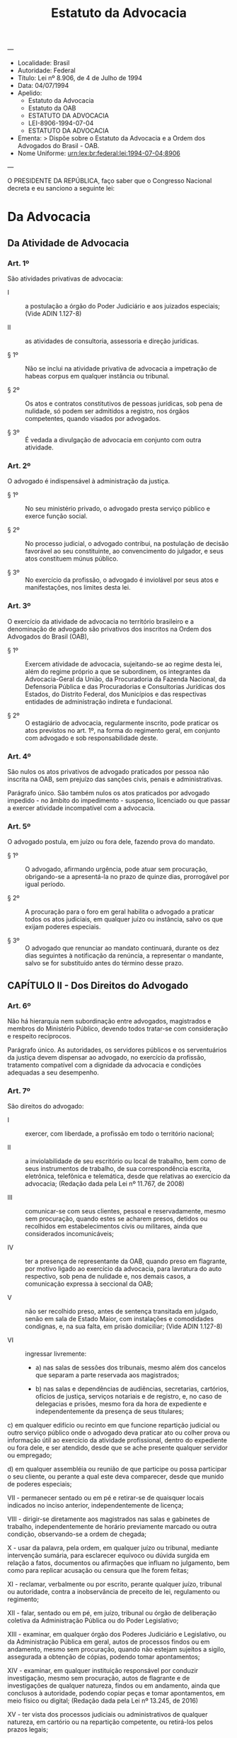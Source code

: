 #+Title: Estatuto da Advocacia
#+OPTIONS: toc:2
---
- Localidade: Brasil 
- Autoridade: Federal 
- Título: Lei nº 8.906, de 4 de Julho de 1994 
- Data: 04/07/1994 
- Apelido:
    - Estatuto da Advocacia
    - Estatuto da OAB
    - ESTATUTO DA ADVOCACIA 
    - LEI-8906-1994-07-04
    - ESTATUTO DA ADVOCACIA 
- Ementa: >
    Dispõe sobre o Estatuto da Advocacia e a Ordem dos Advogados do
    Brasil - OAB.
- Nome Uniforme: urn:lex:br:federal:lei:1994-07-04;8906 
---

O PRESIDENTE DA REPÚBLICA, faço saber que o Congresso Nacional decreta
e eu sanciono a seguinte lei:

* Da Advocacia                                                                    
  :PROPERTIES:
  :label:    TÍTULO I
  :END:
** Da Atividade de Advocacia
   :PROPERTIES:
   :label:    CAPÍTULO I
   :END:
*** Art. 1º

São atividades privativas de advocacia:

- I :: a postulação a órgão do Poder Judiciário e aos juizados
       especiais; (Vide ADIN 1.127-8)

- II :: as atividades de consultoria, assessoria e direção jurídicas.

- § 1º :: Não se inclui na atividade privativa de advocacia a
          impetração de habeas corpus em qualquer instância ou
          tribunal.

- § 2º :: Os atos e contratos constitutivos de pessoas jurídicas, sob
          pena de nulidade, só podem ser admitidos a registro, nos
          órgãos competentes, quando visados por advogados.

- § 3º :: É vedada a divulgação de advocacia em conjunto com outra
          atividade.

*** Art. 2º 

O advogado é indispensável à administração da justiça.

- § 1º :: No seu ministério privado, o advogado presta serviço público
          e exerce função social.

- § 2º :: No processo judicial, o advogado contribui, na postulação de
          decisão favorável ao seu constituinte, ao convencimento do
          julgador, e seus atos constituem múnus público.

- § 3º :: No exercício da profissão, o advogado é inviolável por seus
          atos e manifestações, nos limites desta lei.

*** Art. 3º 

O exercício da atividade de advocacia no território brasileiro e a
denominação de advogado são privativos dos inscritos na Ordem dos
Advogados do Brasil (OAB),

- § 1º :: Exercem atividade de advocacia, sujeitando-se ao regime
          desta lei, além do regime próprio a que se subordinem, os
          integrantes da Advocacia-Geral da União, da Procuradoria da
          Fazenda Nacional, da Defensoria Pública e das Procuradorias
          e Consultorias Jurídicas dos Estados, do Distrito Federal,
          dos Municípios e das respectivas entidades de administração
          indireta e fundacional.

- § 2º :: O estagiário de advocacia, regularmente inscrito, pode
          praticar os atos previstos no art. 1º, na forma do regimento
          geral, em conjunto com advogado e sob responsabilidade
          deste.

*** Art. 4º

São nulos os atos privativos de advogado praticados por pessoa não
inscrita na OAB, sem prejuízo das sanções civis, penais e
administrativas.

Parágrafo único. São também nulos os atos praticados por advogado
impedido - no âmbito do impedimento - suspenso, licenciado ou que
passar a exercer atividade incompatível com a advocacia.

*** Art. 5º

O advogado postula, em juízo ou fora dele, fazendo prova do mandato.

- § 1º :: O advogado, afirmando urgência, pode atuar sem procuração,
          obrigando-se a apresentá-la no prazo de quinze dias,
          prorrogável por igual período.

- § 2º :: A procuração para o foro em geral habilita o advogado a
          praticar todos os atos judiciais, em qualquer juízo ou
          instância, salvo os que exijam poderes especiais.

- § 3º :: O advogado que renunciar ao mandato continuará, durante os
          dez dias seguintes à notificação da renúncia, a representar
          o mandante, salvo se for substituído antes do término desse
          prazo.

** CAPÍTULO II - Dos Direitos do Advogado
*** Art. 6º 

Não há hierarquia nem subordinação entre advogados, magistrados e
membros do Ministério Público, devendo todos tratar-se com
consideração e respeito recíprocos.

Parágrafo único. As autoridades, os servidores públicos e os serventuários da justiça devem dispensar ao advogado, no exercício da profissão, tratamento compatível com a dignidade da advocacia e condições adequadas a seu desempenho.

*** Art. 7º 

São direitos do advogado:

- I :: exercer, com liberdade, a profissão em todo o território nacional;

- II :: a inviolabilidade de seu escritório ou local de trabalho, bem
        como de seus instrumentos de trabalho, de sua correspondência
        escrita, eletrônica, telefônica e telemática, desde que
        relativas ao exercício da advocacia; (Redação dada pela Lei nº
        11.767, de 2008)

- III :: comunicar-se com seus clientes, pessoal e reservadamente,
         mesmo sem procuração, quando estes se acharem presos, detidos
         ou recolhidos em estabelecimentos civis ou militares, ainda
         que considerados incomunicáveis;

- IV :: ter a presença de representante da OAB, quando preso em
        flagrante, por motivo ligado ao exercício da advocacia, para
        lavratura do auto respectivo, sob pena de nulidade e, nos
        demais casos, a comunicação expressa à seccional da OAB;

- V :: não ser recolhido preso, antes de sentença transitada em
       julgado, senão em sala de Estado Maior, com instalações e
       comodidades condignas, e, na sua falta, em prisão domiciliar;
       (Vide ADIN 1.127-8)

- VI :: ingressar livremente:

  - a) nas salas de sessões dos tribunais, mesmo além dos cancelos que
    separam a parte reservada aos magistrados;

  - b) nas salas e dependências de audiências, secretarias, cartórios,
    ofícios de justiça, serviços notariais e de registro, e, no caso de
    delegacias e prisões, mesmo fora da hora de expediente e
    independentemente da presença de seus titulares;

c) em qualquer edifício ou recinto em que funcione repartição judicial
ou outro serviço público onde o advogado deva praticar ato ou colher
prova ou informação útil ao exercício da atividade profissional,
dentro do expediente ou fora dele, e ser atendido, desde que se ache
presente qualquer servidor ou empregado;

d) em qualquer assembléia ou reunião de que participe ou possa
participar o seu cliente, ou perante a qual este deva comparecer,
desde que munido de poderes especiais;

VII - permanecer sentado ou em pé e retirar-se de quaisquer locais
indicados no inciso anterior, independentemente de licença;

VIII - dirigir-se diretamente aos magistrados nas salas e gabinetes de
trabalho, independentemente de horário previamente marcado ou outra
condição, observando-se a ordem de chegada;

X - usar da palavra, pela ordem, em qualquer juízo ou tribunal,
mediante intervenção sumária, para esclarecer equívoco ou dúvida
surgida em relação a fatos, documentos ou afirmações que influam no
julgamento, bem como para replicar acusação ou censura que lhe forem
feitas;

XI - reclamar, verbalmente ou por escrito, perante qualquer juízo,
tribunal ou autoridade, contra a inobservância de preceito de lei,
regulamento ou regimento;

XII - falar, sentado ou em pé, em juízo, tribunal ou órgão de
deliberação coletiva da Administração Pública ou do Poder Legislativo;

XIII - examinar, em qualquer órgão dos Poderes Judiciário e
Legislativo, ou da Administração Pública em geral, autos de processos
findos ou em andamento, mesmo sem procuração, quando não estejam
sujeitos a sigilo, assegurada a obtenção de cópias, podendo tomar
apontamentos;

XIV - examinar, em qualquer instituição responsável por conduzir
investigação, mesmo sem procuração, autos de flagrante e de
investigações de qualquer natureza, findos ou em andamento, ainda que
conclusos à autoridade, podendo copiar peças e tomar apontamentos, em
meio físico ou digital; (Redação dada pela Lei nº 13.245, de 2016)

XV - ter vista dos processos judiciais ou administrativos de qualquer
natureza, em cartório ou na repartição competente, ou retirá-los pelos
prazos legais;

XVI - retirar autos de processos findos, mesmo sem procuração, pelo
prazo de dez dias;

XVII - ser publicamente desagravado, quando ofendido no exercício da
profissão ou em razão dela;

XVIII - usar os símbolos privativos da profissão de advogado;

XIX - recusar-se a depor como testemunha em processo no qual funcionou
ou deva funcionar, ou sobre fato relacionado com pessoa de quem seja
ou foi advogado, mesmo quando autorizado ou solicitado pelo
constituinte, bem como sobre fato que constitua sigilo profissional;

XX - retirar-se do recinto onde se encontre aguardando pregão para ato
judicial, após trinta minutos do horário designado e ao qual ainda não
tenha comparecido a autoridade que deva presidir a ele, mediante
comunicação protocolizada em juízo.

XXI - assistir a seus clientes investigados durante a apuração de
infrações, sob pena de nulidade absoluta do respectivo interrogatório
ou depoimento e, subsequentemente, de todos os elementos
investigatórios e probatórios dele decorrentes ou derivados, direta ou
indiretamente, podendo, inclusive, no curso da respectiva apuração:
(Incluído pela Lei nº 13.245, de 2016)

a) apresentar razões e quesitos; (Incluído pela Lei nº 13.245,
de 2016)

§ 1º Não se aplica o disposto nos incisos XV e XVI:

1) aos processos sob regime de segredo de justiça;

2) quando existirem nos autos documentos originais de difícil restauração ou ocorrer circunstância relevante que justifique a permanência dos autos no cartório, secretaria ou repartição, reconhecida pela autoridade em despacho motivado, proferido de ofício, mediante representação ou a requerimento da parte interessada;

3) até o encerramento do processo, ao advogado que houver deixado de devolver os respectivos autos no prazo legal, e só o fizer depois de intimado.

§ 2º O advogado tem imunidade profissional, não constituindo injúria, difamação ou desacato puníveis qualquer manifestação de sua parte, no exercício de sua atividade, em juízo ou fora dele, sem prejuízo das sanções disciplinares perante a OAB, pelos excessos que cometer. (Vide ADIN 1.127-8)

§ 3º O advogado somente poderá ser preso em flagrante, por motivo de exercício da profissão, em caso de crime inafiançável, observado o disposto no inciso IV deste artigo.

§ 4º O Poder Judiciário e o Poder Executivo devem instalar, em todos os juizados, fóruns, tribunais, delegacias de polícia e presídios, salas especiais permanentes para os advogados, com uso e controle assegurados à OAB. (Vide ADIN 1.127-8)

§ 5º No caso de ofensa a inscrito na OAB, no exercício da profissão ou de cargo ou função de órgão da OAB, o conselho competente deve promover o desagravo público do ofendido, sem prejuízo da responsabilidade criminal em que incorrer o infrator.

§ 6º Presentes indícios de autoria e materialidade da prática de crime por parte de advogado, a autoridade judiciária competente poderá decretar a quebra da inviolabilidade de que trata o inciso II do caput deste artigo, em decisão motivada, expedindo mandado de busca e apreensão, específico e pormenorizado, a ser cumprido na presença de representante da OAB, sendo, em qualquer hipótese, vedada a utilização dos documentos, das mídias e dos objetos pertencentes a clientes do advogado averiguado, bem como dos demais instrumentos de trabalho que contenham informações sobre clientes. (Incluído pela Lei nº 11.767, de 2008)

§ 7º A ressalva constante do § 6o deste artigo não se estende a clientes do advogado averiguado que estejam sendo formalmente investigados como seus partícipes ou co-autores pela prática do mesmo crime que deu causa à quebra da inviolabilidade. (Incluído pela Lei nº 11.767, de 2008)

§ 10º Nos autos sujeitos a sigilo, deve o advogado apresentar procuração para o exercício dos direitos de que trata o inciso XIV. (Incluído pela Lei nº 13.245, de 2016)

§ 11º No caso previsto no inciso XIV, a autoridade competente poderá delimitar o acesso do advogado aos elementos de prova relacionados a diligências em andamento e ainda não documentados nos autos, quando houver risco de comprometimento da eficiência, da eficácia ou da finalidade das diligências. (Incluído pela Lei nº 13.245, de 2016)

§ 12º A inobservância aos direitos estabelecidos no inciso XIV, o fornecimento incompleto de autos ou o fornecimento de autos em que houve a retirada de peças já incluídas no caderno investigativo implicará responsabilização criminal e funcional por abuso de autoridade do responsável que impedir o acesso do advogado com o intuito de prejudicar o exercício da defesa, sem prejuízo do direito subjetivo do advogado de requerer acesso aos autos ao juiz competente. (Incluído pela Lei nº 13.245, de 2016)

Art. 7o-A. São direitos da advogada: (Incluído pela Lei nº 13.363, de 2016)

I - gestante: (Incluído pela Lei nº 13.363, de 2016)

a) entrada em tribunais sem ser submetida a detectores de metais e aparelhos de raios X; (Incluído pela Lei nº 13.363, de 2016)

b) reserva de vaga em garagens dos fóruns dos tribunais; (Incluído pela Lei nº 13.363, de 2016)

II - lactante, adotante ou que der à luz, acesso a creche, onde houver, ou a local adequado ao atendimento das necessidades do bebê; (Incluído pela Lei nº 13.363, de 2016)

III - gestante, lactante, adotante ou que der à luz, preferência na ordem das sustentações orais e das audiências a serem realizadas a cada dia, mediante comprovação de sua condição; (Incluído pela Lei nº 13.363, de 2016)

IV - adotante ou que der à luz, suspensão de prazos processuais quando for a única patrona da causa, desde que haja notificação por escrito ao cliente. (Incluído pela Lei nº 13.363, de 2016)

§ 1º Os direitos previstos à advogada gestante ou lactante aplicam-se enquanto perdurar, respectivamente, o estado gravídico ou o período de amamentação. (Incluído pela Lei nº 13.363, de 2016)

§ 2º Os direitos assegurados nos incisos II e III deste artigo à advogada adotante ou que der à luz serão concedidos pelo prazo previsto no art. 392 do Decreto-Lei no 5.452, de 1o de maio de 1943 (Consolidação das Leis do Trabalho). (Incluído pela Lei nº 13.363, de 2016)

§ 3º O direito assegurado no inciso IV deste artigo à advogada adotante ou que der à luz será concedido pelo prazo previsto no § 6o do art. 313 da Lei no 13.105, de 16 de março de 2015 (Código de Processo Civil). (Incluído pela Lei nº 13.363, de 2016)

** CAPÍTULO III - Da Inscrição

*** Art. 8º Para inscrição como advogado é necessário:

I - capacidade civil;

II - diploma ou certidão de graduação em direito, obtido em instituição de ensino oficialmente autorizada e credenciada;

III - título de eleitor e quitação do serviço militar, se brasileiro;

IV - aprovação em Exame de Ordem;

V - não exercer atividade incompatível com a advocacia;

VI - idoneidade moral;

VII - prestar compromisso perante o conselho.

§ 1º O Exame da Ordem é regulamentado em provimento do Conselho Federal da OAB.

§ 2º O estrangeiro ou brasileiro, quando não graduado em direito no Brasil, deve fazer prova do título de graduação, obtido em instituição estrangeira, devidamente revalidado, além de atender aos demais requisitos previstos neste artigo.

§ 3º A inidoneidade moral, suscitada por qualquer pessoa, deve ser declarada mediante decisão que obtenha no mínimo dois terços dos votos de todos os membros do conselho competente, em procedimento que observe os termos do processo disciplinar.

§ 4º Não atende ao requisito de idoneidade moral aquele que tiver sido condenado por crime infamante, salvo reabilitação judicial.

*** Art. 9º Para inscrição como estagiário é necessário:

I - preencher os requisitos mencionados nos incisos I, III, V, VI e VII do art. 8º;

II - ter sido admitido em estágio profissional de advocacia.

§ 1º O estágio profissional de advocacia, com duração de dois anos, realizado nos últimos anos do curso jurídico, pode ser mantido pelas respectivas instituições de ensino superior pelos Conselhos da OAB, ou por setores, órgãos jurídicos e escritórios de advocacia credenciados pela OAB, sendo obrigatório o estudo deste Estatuto e do Código de Ética e Disciplina.

§ 2º A inscrição do estagiário é feita no Conselho Seccional em cujo território se localize seu curso jurídico.

§ 3º O aluno de curso jurídico que exerça atividade incompatível com a advocacia pode freqüentar o estágio ministrado pela respectiva instituição de ensino superior, para fins de aprendizagem, vedada a inscrição na OAB.

§ 4º O estágio profissional poderá ser cumprido por bacharel em Direito que queira se inscrever na Ordem.

*** Art. 10. A inscrição principal do advogado deve ser feita no Conselho Seccional em cujo território pretende estabelecer o seu domicílio profissional, na forma do regulamento geral.

§ 1º Considera-se domicílio profissional a sede principal da atividade de advocacia, prevalecendo, na dúvida, o domicílio da pessoa física do advogado.

§ 2º Além da principal, o advogado deve promover a inscrição suplementar nos Conselhos Seccionais em cujos territórios passar a exercer habitualmente a profissão considerando-se habitualidade a intervenção judicial que exceder de cinco causas por ano.

§ 3º No caso de mudança efetiva de domicílio profissional para outra unidade federativa, deve o advogado requerer a transferência de sua inscrição para o Conselho Seccional correspondente.

§ 4º O Conselho Seccional deve suspender o pedido de transferência ou de inscrição suplementar, ao verificar a existência de vício ou ilegalidade na inscrição principal, contra ela representando ao Conselho Federal.

*** Art. 11. Cancela-se a inscrição do profissional que:

I - assim o requerer;

II - sofrer penalidade de exclusão;

III - falecer;

IV - passar a exercer, em caráter definitivo, atividade incompatível com a advocacia;

V - perder qualquer um dos requisitos necessários para inscrição.

§ 1º Ocorrendo uma das hipóteses dos incisos II, III e IV, o cancelamento deve ser promovido, de ofício, pelo conselho competente ou em virtude de comunicação por qualquer pessoa.

§ 2º Na hipótese de novo pedido de inscrição - que não restaura o número de inscrição anterior - deve o interessado fazer prova dos requisitos dos incisos I, V, VI e VII do art. 8º.

§ 3º Na hipótese do inciso II deste artigo, o novo pedido de inscrição também deve ser acompanhado de provas de reabilitação.

*** Art. 12. Licencia-se o profissional que:

I - assim o requerer, por motivo justificado;

II - passar a exercer, em caráter temporário, atividade incompatível com o exercício da advocacia;

III - sofrer doença mental considerada curável.

*** Art. 13. O documento de identidade profissional, na forma prevista no regulamento geral, é de uso obrigatório no exercício da atividade de advogado ou de estagiário e constitui prova de identidade civil para todos os fins legais.

*** Art. 14. É obrigatória a indicação do nome e do número de inscrição em todos os documentos assinados pelo advogado, no exercício de sua atividade.

Parágrafo único. É vedado anunciar ou divulgar qualquer atividade relacionada com o exercício da advocacia ou o uso da expressão escritório de advocacia, sem indicação expressa do nome e do número de inscrição dos advogados que o integrem ou o número de registro da sociedade de advogados na OAB.

** CAPÍTULO IV - Da Sociedade de Advogados

*** Art. 15. Os advogados podem reunir-se em sociedade simples de prestação de serviços de advocacia ou constituir sociedade unipessoal de advocacia, na forma disciplinada nesta Lei e no regulamento geral. (Redação dada pela Lei nº 13.247, de 2016)

§ 1º  A sociedade de advogados e a sociedade unipessoal de advocacia adquirem personalidade jurídica com o registro aprovado dos seus atos constitutivos no Conselho Seccional da OAB em cuja base territorial tiver sede. (Redação dada pela Lei nº 13.247, de 2016)

§ 2º  Aplica-se à sociedade de advogados e à sociedade unipessoal de advocacia o Código de Ética e Disciplina, no que couber. (Redação dada pela Lei nº 13.247, de 2016)

§ 3º As procurações devem ser outorgadas individualmente aos advogados e indicar a sociedade de que façam parte.

§ 4º Nenhum advogado pode integrar mais de uma sociedade de advogados, constituir mais de uma sociedade unipessoal de advocacia, ou integrar, simultaneamente, uma sociedade de advogados e uma sociedade unipessoal de advocacia, com sede ou filial na mesma área territorial do respectivo Conselho Seccional. (Redação dada pela Lei nº 13.247, de 2016)

§ 5º  O ato de constituição de filial deve ser averbado no registro da sociedade e arquivado no Conselho Seccional onde se instalar, ficando os sócios, inclusive o titular da sociedade unipessoal de advocacia, obrigados à inscrição suplementar. (Redação dada pela Lei nº 13.247, de 2016)

§ 6º Os advogados sócios de uma mesma sociedade profissional não podem representar em juízo clientes de interesses opostos.

§ 7º  A sociedade unipessoal de advocacia pode resultar da concentração por um advogado das quotas de uma sociedade de advogados, independentemente das razões que motivaram tal concentração. (Incluído pela Lei nº 13.247, de 2016)

*** Art. 16.  Não são admitidas a registro nem podem funcionar todas as espécies de sociedades de advogados que apresentem forma ou características de sociedade empresária, que adotem denominação de fantasia, que realizem atividades estranhas à advocacia, que incluam como sócio ou titular de sociedade unipessoal de advocacia pessoa não inscrita como advogado ou totalmente proibida de advogar. (Redação dada pela Lei nº 13.247, de 2016)

§ 1º A razão social deve ter, obrigatoriamente, o nome de, pelo menos, um advogado responsável pela sociedade, podendo permanecer o de sócio falecido, desde que prevista tal possibilidade no ato constitutivo.

§ 2º O licenciamento do sócio para exercer atividade incompatível com a advocacia em caráter temporário deve ser averbado no registro da sociedade, não alterando sua constituição.

§ 3º É proibido o registro, nos cartórios de registro civil de pessoas jurídicas e nas juntas comerciais, de sociedade que inclua, entre outras finalidades, a atividade de advocacia.

§ 4º  A denominação da sociedade unipessoal de advocacia deve ser obrigatoriamente formada pelo nome do seu titular, completo ou parcial, com a expressão ‘Sociedade Individual de Advocacia’. (Incluído pela Lei nº 13.247, de 2016)

*** Art. 17.  Além da sociedade, o sócio e o titular da sociedade individual de advocacia respondem subsidiária e ilimitadamente pelos danos causados aos clientes por ação ou omissão no exercício da advocacia, sem prejuízo da responsabilidade disciplinar em que possam incorrer. (Redação dada pela Lei nº 13.247, de 2016)

** CAPÍTULO V - Do Advogado Empregado

*** Art. 18. A relação de emprego, na qualidade de advogado, não retira a isenção técnica nem reduz a independência profissional inerentes à advocacia.

Parágrafo único. O advogado empregado não está obrigado à prestação de serviços profissionais de interesse pessoal dos empregadores, fora da relação de emprego.

*** Art. 19. O salário mínimo profissional do advogado será fixado em sentença normativa, salvo se ajustado em acordo ou convenção coletiva de trabalho.

*** Art. 20. A jornada de trabalho do advogado empregado, no exercício da profissão, não poderá exceder a duração diária de quatro horas contínuas e a de vinte horas semanais, salvo acordo ou convenção coletiva ou em caso de dedicação exclusiva.

§ 1º Para efeitos deste artigo, considera-se como período de trabalho o tempo em que o advogado estiver à disposição do empregador, aguardando ou executando ordens, no seu escritório ou em atividades externas, sendo-lhe reembolsadas as despesas feitas com transporte, hospedagem e alimentação.

§ 2º As horas trabalhadas que excederem a jornada normal são remuneradas por um adicional não inferior a cem por cento sobre o valor da hora normal, mesmo havendo contrato escrito.

§ 3º As horas trabalhadas no período das vinte horas de um dia até as cinco horas do dia seguinte são remuneradas como noturnas, acrescidas do adicional de vinte e cinco por cento.

Art. 21. Nas causas em que for parte o empregador, ou pessoa por este representada, os honorários de sucumbência são devidos aos advogados empregados.

Parágrafo único. Os honorários de sucumbência, percebidos por advogado empregado de sociedade de advogados são partilhados entre ele e a empregadora, na forma estabelecida em acordo.

** CAPÍTULO VI - Dos Honorários Advocatícios

*** Art. 22. A prestação de serviço profissional assegura aos inscritos na OAB o direito aos honorários convencionados, aos fixados por arbitramento judicial e aos de sucumbência.

§ 1º O advogado, quando indicado para patrocinar causa de juridicamente necessitado, no caso de impossibilidade da Defensoria Pública no local da prestação de serviço, tem direito aos honorários fixados pelo juiz, segundo tabela organizada pelo Conselho Seccional da OAB, e pagos pelo Estado.

§ 2º Na falta de estipulação ou de acordo, os honorários são fixados por arbitramento judicial, em remuneração compatível com o trabalho e o valor econômico da questão, não podendo ser inferiores aos estabelecidos na tabela organizada pelo Conselho Seccional da OAB.

§ 3º Salvo estipulação em contrário, um terço dos honorários é devido no início do serviço, outro terço até a decisão de primeira instância e o restante no final.

§ 4º Se o advogado fizer juntar aos autos o seu contrato de honorários antes de expedir-se o mandado de levantamento ou precatório, o juiz deve determinar que lhe sejam pagos diretamente, por dedução da quantia a ser recebida pelo constituinte, salvo se este provar que já os pagou.

§ 5º O disposto neste artigo não se aplica quando se tratar de mandato outorgado por advogado para defesa em processo oriundo de ato ou omissão praticada no exercício da profissão.

*** Art. 23. Os honorários incluídos na condenação, por arbitramento ou sucumbência, pertencem ao advogado, tendo este direito autônomo para executar a sentença nesta parte, podendo requerer que o precatório, quando necessário, seja expedido em seu favor.

*** Art. 24. A decisão judicial que fixar ou arbitrar honorários e o contrato escrito que os estipular são títulos executivos e constituem crédito privilegiado na falência, concordata, concurso de credores, insolvência civil e liquidação extrajudicial.

§ 1º A execução dos honorários pode ser promovida nos mesmos autos da ação em que tenha atuado o advogado, se assim lhe convier.

§ 2º Na hipótese de falecimento ou incapacidade civil do advogado, os honorários de sucumbência, proporcionais ao trabalho realizado, são recebidos por seus sucessores ou representantes legais.

§ 4º O acordo feito pelo cliente do advogado e a parte contrária, salvo aquiescência do profissional, não lhe prejudica os honorários, quer os convencionados, quer os concedidos por sentença.

*** Art. 25. Prescreve em cinco anos a ação de cobrança de honorários de advogado, contado o prazo:

I - do vencimento do contrato, se houver;

II - do trânsito em julgado da decisão que os fixar;

III - da ultimação do serviço extrajudicial;

IV - da desistência ou transação;

V - da renúncia ou revogação do mandato.

*** Art. 25-A.  Prescreve em cinco anos a ação de prestação de contas pelas quantias recebidas pelo advogado de seu cliente, ou de terceiros por conta dele (art. 34, XXI). (Incluído pela Lei nº 11.902, de 2009)

*** Art. 26. O advogado substabelecido, com reserva de poderes, não pode cobrar honorários sem a intervenção daquele que lhe conferiu o substabelecimento.

** CAPÍTULO VII - Das Incompatibilidades e Impedimentos

*** Art. 27. A incompatibilidade determina a proibição total, e o impedimento, a proibição parcial do exercício da advocacia.

*** Art. 28. A advocacia é incompatível, mesmo em causa própria, com as seguintes atividades:

I - chefe do Poder Executivo e membros da Mesa do Poder Legislativo e seus substitutos legais;

II - membros de órgãos do Poder Judiciário, do Ministério Público, dos tribunais e conselhos de contas, dos juizados especiais, da justiça de paz, juízes classistas, bem como de todos os que exerçam função de julgamento em órgãos de deliberação coletiva da administração pública direta e indireta; (Vide ADIN 1127-8)

III - ocupantes de cargos ou funções de direção em Órgãos da Administração Pública direta ou indireta, em suas fundações e em suas empresas controladas ou concessionárias de serviço público;

IV - ocupantes de cargos ou funções vinculados direta ou indiretamente a qualquer órgão do Poder Judiciário e os que exercem serviços notariais e de registro;

V - ocupantes de cargos ou funções vinculados direta ou indiretamente a atividade policial de qualquer natureza;

VI - militares de qualquer natureza, na ativa;

VII - ocupantes de cargos ou funções que tenham competência de lançamento, arrecadação ou fiscalização de tributos e contribuições parafiscais;

VIII - ocupantes de funções de direção e gerência em instituições financeiras, inclusive privadas.

§ 1º A incompatibilidade permanece mesmo que o ocupante do cargo ou função deixe de exercê-lo temporariamente.

§ 2º Não se incluem nas hipóteses do inciso III os que não detenham poder de decisão relevante sobre interesses de terceiro, a juízo do conselho competente da OAB, bem como a administração acadêmica diretamente relacionada ao magistério jurídico.

*** Art. 29. Os Procuradores Gerais, Advogados Gerais, Defensores Gerais e dirigentes de órgãos jurídicos da Administração Pública direta, indireta e fundacional são exclusivamente legitimados para o exercício da advocacia vinculada à função que exerçam, durante o período da investidura.

*** Art. 30. São impedidos de exercer a advocacia:

I - os servidores da administração direta, indireta e fundacional, contra a Fazenda Pública que os remunere ou à qual seja vinculada a entidade empregadora;

II - os membros do Poder Legislativo, em seus diferentes níveis, contra ou a favor das pessoas jurídicas de direito público, empresas públicas, sociedades de economia mista, fundações públicas, entidades paraestatais ou empresas concessionárias ou permissionárias de serviço público.

Parágrafo único. Não se incluem nas hipóteses do inciso I os docentes dos cursos jurídicos.

** CAPÍTULO VIII - Da Ética do Advogado

*** Art. 31. O advogado deve proceder de forma que o torne merecedor de respeito e que contribua para o prestígio da classe e da advocacia.

§ 1º O advogado, no exercício da profissão, deve manter independência em qualquer circunstância.

§ 2º Nenhum receio de desagradar a magistrado ou a qualquer autoridade, nem de incorrer em impopularidade, deve deter o advogado no exercício da profissão.

*** Art. 32. O advogado é responsável pelos atos que, no exercício profissional, praticar com dolo ou culpa.

Parágrafo único. Em caso de lide temerária, o advogado será solidariamente responsável com seu cliente, desde que coligado com este para lesar a parte contrária, o que será apurado em ação própria.

*** Art. 33. O advogado obriga-se a cumprir rigorosamente os deveres consignados no Código de Ética e Disciplina.

Parágrafo único. O Código de Ética e Disciplina regula os deveres do advogado para com a comunidade, o cliente, o outro profissional e, ainda, a publicidade, a recusa do patrocínio, o dever de assistência jurídica, o dever geral de urbanidade e os respectivos procedimentos disciplinares.

** CAPÍTULO IX - Das Infrações e Sanções Disciplinares

*** Art. 34. Constitui infração disciplinar:

I - exercer a profissão, quando impedido de fazê-lo, ou facilitar, por qualquer meio, o seu exercício aos não inscritos, proibidos ou impedidos;

II - manter sociedade profissional fora das normas e preceitos estabelecidos nesta lei;

III - valer-se de agenciador de causas, mediante participação nos honorários a receber;

IV - angariar ou captar causas, com ou sem a intervenção de terceiros;

V - assinar qualquer escrito destinado a processo judicial ou para fim extrajudicial que não tenha feito, ou em que não tenha colaborado;

VI - advogar contra literal disposição de lei, presumindo-se a boa-fé quando fundamentado na inconstitucionalidade, na injustiça da lei ou em pronunciamento judicial anterior;

VII - violar, sem justa causa, sigilo profissional;

VIII - estabelecer entendimento com a parte adversa sem autorização do cliente ou ciência do advogado contrário;

IX - prejudicar, por culpa grave, interesse confiado ao seu patrocínio;

X - acarretar, conscientemente, por ato próprio, a anulação ou a nulidade do processo em que funcione;

XI - abandonar a causa sem justo motivo ou antes de decorridos dez dias da comunicação da renúncia;

XII - recusar-se a prestar, sem justo motivo, assistência jurídica, quando nomeado em virtude de impossibilidade da Defensoria Pública;

XIII - fazer publicar na imprensa, desnecessária e habitualmente, alegações forenses ou relativas a causas pendentes;

XIV - deturpar o teor de dispositivo de lei, de citação doutrinária ou de julgado, bem como de depoimentos, documentos e alegações da parte contrária, para confundir o adversário ou iludir o juiz da causa;

XV - fazer, em nome do constituinte, sem autorização escrita deste, imputação a terceiro de fato definido como crime;

XVI - deixar de cumprir, no prazo estabelecido, determinação emanada do órgão ou de autoridade da Ordem, em matéria da competência desta, depois de regularmente notificado;

XVII - prestar concurso a clientes ou a terceiros para realização de ato contrário à lei ou destinado a fraudá-la;

XVIII - solicitar ou receber de constituinte qualquer importância para aplicação ilícita ou desonesta;

XIX - receber valores, da parte contrária ou de terceiro, relacionados com o objeto do mandato, sem expressa autorização do constituinte;

XX - locupletar-se, por qualquer forma, à custa do cliente ou da parte adversa, por si ou interposta pessoa;

XXI - recusar-se, injustificadamente, a prestar contas ao cliente de quantias recebidas dele ou de terceiros por conta dele;

XXII - reter, abusivamente, ou extraviar autos recebidos com vista ou em confiança;

XXIII - deixar de pagar as contribuições, multas e preços de serviços devidos à OAB, depois de regularmente notificado a fazê-lo;

XXIV - incidir em erros reiterados que evidenciem inépcia profissional;

XXV - manter conduta incompatível com a advocacia;

XXVI - fazer falsa prova de qualquer dos requisitos para inscrição na OAB;

XXVII - tornar-se moralmente inidôneo para o exercício da advocacia;

XXVIII - praticar crime infamante;

XXIX - praticar, o estagiário, ato excedente de sua habilitação.

Parágrafo único. Inclui-se na conduta incompatível:

a) prática reiterada de jogo de azar, não autorizado por lei;

b) incontinência pública e escandalosa;

c) embriaguez ou toxicomania habituais.

*** Art. 35. As sanções disciplinares consistem em:

I - censura;

II - suspensão;

III - exclusão;

IV - multa.

Parágrafo único. As sanções devem constar dos assentamentos do inscrito, após o trânsito em julgado da decisão, não podendo ser objeto de publicidade a de censura.

*** Art. 36. A censura é aplicável nos casos de:

I - infrações definidas nos incisos I a XVI e XXIX do art. 34;

II - violação a preceito do Código de Ética e Disciplina;

III - violação a preceito desta lei, quando para a infração não se tenha estabelecido sanção mais grave.

Parágrafo único. A censura pode ser convertida em advertência, em ofício reservado, sem registro nos assentamentos do inscrito, quando presente circunstância atenuante.

*** Art. 37. A suspensão é aplicável nos casos de:

I - infrações definidas nos incisos XVII a XXV do art. 34;

II - reincidência em infração disciplinar.

§ 1º A suspensão acarreta ao infrator a interdição do exercício profissional, em todo o território nacional, pelo prazo de trinta dias a doze meses, de acordo com os critérios de individualização previstos neste capítulo.

§ 2º Nas hipóteses dos incisos XXI e XXIII do art. 34, a suspensão perdura até que satisfaça integralmente a dívida, inclusive com correção monetária.

§ 3º Na hipótese do inciso XXIV do art. 34, a suspensão perdura até que preste novas provas de habilitação.

*** Art. 38. A exclusão é aplicável nos casos de:

I - aplicação, por três vezes, de suspensão;

II - infrações definidas nos incisos XXVI a XXVIII do art. 34.

Parágrafo único. Para a aplicação da sanção disciplinar de exclusão, é necessária a manifestação favorável de dois terços dos membros do Conselho Seccional competente.

*** Art. 39. A multa, variável entre o mínimo correspondente ao valor de uma anuidade e o máximo de seu décuplo, é aplicável cumulativamente com a censura ou suspensão, em havendo circunstâncias agravantes.

*** Art. 40. Na aplicação das sanções disciplinares, são consideradas, para fins de atenuação, as seguintes circunstâncias, entre outras:

I - falta cometida na defesa de prerrogativa profissional;

II - ausência de punição disciplinar anterior;

III - exercício assíduo e proficiente de mandato ou cargo em qualquer órgão da OAB;

IV - prestação de relevantes serviços à advocacia ou à causa pública.

Parágrafo único. Os antecedentes profissionais do inscrito, as atenuantes, o grau de culpa por ele revelada, as circunstâncias e as conseqüências da infração são considerados para o fim de decidir:

a) sobre a conveniência da aplicação cumulativa da multa e de outra sanção disciplinar;

b) sobre o tempo de suspensão e o valor da multa aplicáveis.

*** Art. 41. É permitido ao que tenha sofrido qualquer sanção disciplinar requerer, um ano após seu cumprimento, a reabilitação, em face de provas efetivas de bom comportamento.

Parágrafo único. Quando a sanção disciplinar resultar da prática de crime, o pedido de reabilitação depende também da correspondente reabilitação criminal.

*** Art. 42. Fica impedido de exercer o mandato o profissional a quem forem aplicadas as sanções disciplinares de suspensão ou exclusão.

*** Art. 43. A pretensão à punibilidade das infrações disciplinares prescreve em cinco anos, contados da data da constatação oficial do fato.

§ 1º Aplica-se a prescrição a todo processo disciplinar paralisado por mais de três anos, pendente de despacho ou julgamento, devendo ser arquivado de ofício, ou a requerimento da parte interessada, sem prejuízo de serem apuradas as responsabilidades pela paralisação.

§ 2º A prescrição interrompe-se:

I - pela instauração de processo disciplinar ou pela notificação válida feita diretamente ao representado;

II - pela decisão condenatória recorrível de qualquer órgão julgador da OAB.

* TÍTULO II - Da Ordem dos Advogados do Brasil
** CAPÍTULO I - Dos Fins e da Organização
*** Art. 44. 

A Ordem dos Advogados do Brasil (OAB), serviço público, dotada de
personalidade jurídica e forma federativa, tem por finalidade:

I - defender a Constituição, a ordem jurídica do Estado democrático de
direito, os direitos humanos, a justiça social, e pugnar pela boa
aplicação das leis, pela rápida administração da justiça e pelo
aperfeiçoamento da cultura e das instituições jurídicas;

II - promover, com exclusividade, a representação, a defesa, a seleção
e a disciplina dos advogados em toda a República Federativa do Brasil.

§ 1º A OAB não mantém com órgãos da Administração Pública qualquer
vínculo funcional ou hierárquico.

§ 2º O uso da sigla OAB é privativo da Ordem dos Advogados do Brasil.

*** Art. 45. 

São órgãos da OAB:

I - o Conselho Federal;

II - os Conselhos Seccionais;

III - as Subseções;

IV - as Caixas de Assistência dos Advogados.

§ 1º O Conselho Federal, dotado de personalidade jurídica própria, com
sede na capital da República, é o órgão supremo da OAB.

§ 2º Os Conselhos Seccionais, dotados de personalidade jurídica
própria, têm jurisdição sobre os respectivos territórios dos
Estados-membros, do Distrito Federal e dos Territórios.

§ 3º As Subseções são partes autônomas do Conselho Seccional, na forma
desta lei e de seu ato constitutivo.

§ 4º As Caixas de Assistência dos Advogados, dotadas de personalidade
jurídica própria, são criadas pelos Conselhos Seccionais, quando estes
contarem com mais de mil e quinhentos inscritos.

§ 5º A OAB, por constituir serviço público, goza de imunidade
tributária total em relação a seus bens, rendas e serviços.

§ 6º Os atos conclusivos dos órgãos da OAB, salvo quando reservados ou
de administração interna, devem ser publicados na imprensa oficial ou
afixados no fórum, na íntegra ou em resumo.

*** Art. 46. 

Compete à OAB fixar e cobrar, de seus inscritos, contribuições, preços
de serviços e multas.

Parágrafo único. Constitui título executivo extrajudicial a certidão
passada pela diretoria do Conselho competente, relativa a crédito
previsto neste artigo.

*** Art. 47.

O pagamento da contribuição anual à OAB isenta os inscritos nos seus
quadros do pagamento obrigatório da contribuição sindical.

*** Art. 48. 

O cargo de conselheiro ou de membro de diretoria de órgão da OAB é de
exercício gratuito e obrigatório, considerado serviço público
relevante, inclusive para fins de disponibilidade e aposentadoria.

*** Art. 49. 

Os Presidentes dos Conselhos e das Subseções da OAB têm legitimidade
para agir, judicial e extrajudicialmente, contra qualquer pessoa que
infringir as disposições ou os fins desta lei.

Parágrafo único. As autoridades mencionadas no caput deste artigo têm,
ainda, legitimidade para intervir, inclusive como assistentes, nos
inquéritos e processos em que sejam indiciados, acusados ou ofendidos
os inscritos na OAB.

*** Art. 50. 

Para os fins desta lei, os Presidentes dos Conselhos da OAB e das
Subseções podem requisitar cópias de peças de autos e documentos a
qualquer tribunal, magistrado, cartório e órgão da Administração
Pública direta, indireta e fundacional. (Vide ADIN 1127-8)

** CAPÍTULO II - Do Conselho Federal
*** Art. 51. O Conselho Federal compõe-se:

I - dos conselheiros federais, integrantes das delegações de cada unidade federativa;

II - dos seus ex-presidentes, na qualidade de membros honorários vitalícios.

§ 1º Cada delegação é formada por três conselheiros federais.

§ 2º Os ex-presidentes têm direito apenas a voz nas sessões.

*** Art. 52. Os presidentes dos Conselhos Seccionais, nas sessões do Conselho Federal, têm lugar reservado junto à delegação respectiva e direito somente a voz.

*** Art. 53. O Conselho Federal tem sua estrutura e funcionamento definidos no Regulamento Geral da OAB.

§ 1º O Presidente, nas deliberações do Conselho, tem apenas o voto de qualidade.

§ 2º O voto é tomado por delegação, e não pode ser exercido nas matérias de interesse da unidade que represente.

§ 3º Na eleição para a escolha da Diretoria do Conselho Federal, cada membro da delegação terá direito a 1 (um) voto, vedado aos membros honorários vitalícios. (Incluído pela Lei nº 11.179, de 2005)

*** Art. 54. Compete ao Conselho Federal:

I - dar cumprimento efetivo às finalidades da OAB;

II - representar, em juízo ou fora dele, os interesses coletivos ou individuais dos advogados;

III - velar pela dignidade, independência, prerrogativas e valorização da advocacia;

IV - representar, com exclusividade, os advogados brasileiros nos órgãos e eventos internacionais da advocacia;

V - editar e alterar o Regulamento Geral, o Código de Ética e Disciplina, e os Provimentos que julgar necessários;

VI - adotar medidas para assegurar o regular funcionamento dos Conselhos Seccionais;

VII - intervir nos Conselhos Seccionais, onde e quando constatar grave violação desta lei ou do regulamento geral;

VIII - cassar ou modificar, de ofício ou mediante representação, qualquer ato, de órgão ou autoridade da OAB, contrário a esta lei, ao regulamento geral, ao Código de Ética e Disciplina, e aos Provimentos, ouvida a autoridade ou o órgão em causa;

IX - julgar, em grau de recurso, as questões decididas pelos Conselhos Seccionais, nos casos previstos neste estatuto e no regulamento geral;

X - dispor sobre a identificação dos inscritos na OAB e sobre os respectivos símbolos privativos;

XI - apreciar o relatório anual e deliberar sobre o balanço e as contas de sua diretoria;

XII - homologar ou mandar suprir relatório anual, o balanço e as contas dos Conselhos Seccionais;

XIII - elaborar as listas constitucionalmente previstas, para o preenchimento dos cargos nos tribunais judiciários de âmbito nacional ou interestadual, com advogados que estejam em pleno exercício da profissão, vedada a inclusão de nome de membro do próprio Conselho ou de outro órgão da OAB;

XIV - ajuizar ação direta de inconstitucionalidade de normas legais e atos normativos, ação civil pública, mandado de segurança coletivo, mandado de injunção e demais ações cuja legitimação lhe seja outorgada por lei;

XV - colaborar com o aperfeiçoamento dos cursos jurídicos, e opinar, previamente, nos pedidos apresentados aos órgãos competentes para criação, reconhecimento ou credenciamento desses cursos;

XVI - autorizar, pela maioria absoluta das delegações, a oneração ou alienação de seus bens imóveis;

XVII - participar de concursos públicos, nos casos previstos na Constituição e na lei, em todas as suas fases, quando tiverem abrangência nacional ou interestadual;

XVIII - resolver os casos omissos neste estatuto.

Parágrafo único. A intervenção referida no inciso VII deste artigo depende de prévia aprovação por dois terços das delegações, garantido o amplo direito de defesa do Conselho Seccional respectivo, nomeando-se diretoria provisória para o prazo que se fixar.

*** Art. 55. A diretoria do Conselho Federal é composta de um Presidente, de um Vice-Presidente, de um Secretário-Geral, de um Secretário-Geral Adjunto e de um Tesoureiro.

§ 1º O Presidente exerce a representação nacional e internacional da OAB, competindo-lhe convocar o Conselho Federal, presidi-lo, representá-lo ativa e passivamente, em juízo ou fora dele, promover-lhe a administração patrimonial e dar execução às suas decisões.

§ 2º O regulamento geral define as atribuições dos membros da diretoria e a ordem de substituição em caso de vacância, licença, falta ou impedimento.

§ 3º Nas deliberações do Conselho Federal, os membros da diretoria votam como membros de suas delegações, cabendo ao Presidente, apenas, o voto de qualidade e o direito de embargar a decisão, se esta não for unânime.

** CAPÍTULO III - Do Conselho Seccional
*** Art. 56. 

O Conselho Seccional compõe-se de conselheiros em número proporcional
ao de seus inscritos, segundo critérios estabelecidos no regulamento
geral.

§ 1º São membros honorários vitalícios os seus ex-presidentes, somente
com direito a voz em suas sessões.

§ 2º O Presidente do Instituto dos Advogados local é membro honorário,
somente com direito a voz nas sessões do Conselho.

§ 3º Quando presentes às sessões do Conselho Seccional, o Presidente
do Conselho Federal, os Conselheiros Federais integrantes da
respectiva delegação, o Presidente da Caixa de Assistência dos
Advogados e os Presidentes das Subseções, têm direito a voz.

*** Art. 57. 

O Conselho Seccional exerce e observa, no respectivo território, as
competências, vedações e funções atribuídas ao Conselho Federal, no
que couber e no âmbito de sua competência material e territorial, e as
normas gerais estabelecidas nesta lei, no regulamento geral, no Código
de Ética e Disciplina, e nos Provimentos.

*** Art. 58. 

Compete privativamente ao Conselho Seccional:

I - editar seu regimento interno e resoluções;

II - criar as Subseções e a Caixa de Assistência dos Advogados;

III - julgar, em grau de recurso, as questões decididas por seu
Presidente, por sua diretoria, pelo Tribunal de Ética e Disciplina,
pelas diretorias das Subseções e da Caixa de Assistência dos
Advogados;

IV - fiscalizar a aplicação da receita, apreciar o relatório anual e
deliberar sobre o balanço e as contas de sua diretoria, das diretorias
das Subseções e da Caixa de Assistência dos Advogados;

V - fixar a tabela de honorários, válida para todo o território
estadual;

VI - realizar o Exame de Ordem;

VII - decidir os pedidos de inscrição nos quadros de advogados e
estagiários;

VIII - manter cadastro de seus inscritos;

IX - fixar, alterar e receber contribuições obrigatórias, preços de
serviços e multas;

X - participar da elaboração dos concursos públicos, em todas as suas
fases, nos casos previstos na Constituição e nas leis, no âmbito do
seu território;

XI - determinar, com exclusividade, critérios para o traje dos
advogados, no exercício profissional;

XII - aprovar e modificar seu orçamento anual;

XIII - definir a composição e o funcionamento do Tribunal de Ética e
Disciplina, e escolher seus membros;

XIV - eleger as listas, constitucionalmente previstas, para
preenchimento dos cargos nos tribunais judiciários, no âmbito de sua
competência e na forma do Provimento do Conselho Federal, vedada a
inclusão de membros do próprio Conselho e de qualquer órgão da OAB;

XV - intervir nas Subseções e na Caixa de Assistência dos Advogados;

XVI - desempenhar outras atribuições previstas no regulamento geral.

*** Art. 59. 

A diretoria do Conselho Seccional tem composição idêntica e
atribuições equivalentes às do Conselho Federal, na forma do regimento
interno daquele.

** CAPÍTULO IV - Da Subseção
*** Art. 60. 

A Subseção pode ser criada pelo Conselho Seccional, que fixa sua área
territorial e seus limites de competência e autonomia.

§ 1º A área territorial da Subseção pode abranger um ou mais
municípios, ou parte de município, inclusive da capital do Estado,
contando com um mínimo de quinze advogados, nela profissionalmente
domiciliados.

§ 2º A Subseção é administrada por uma diretoria, com atribuições e
composição equivalentes às da diretoria do Conselho Seccional.

§ 3º Havendo mais de cem advogados, a Subseção pode ser integrada,
também, por um conselho em número de membros fixado pelo Conselho
Seccional.

§ 4º Os quantitativos referidos nos §§ 1º e 3º deste artigo podem ser
ampliados, na forma do regimento interno do Conselho Seccional.

§ 5º Cabe ao Conselho Seccional fixar, em seu orçamento, dotações
específicas destinadas à manutenção das Subseções.

§ 6º O Conselho Seccional, mediante o voto de dois terços de seus
membros, pode intervir nas Subseções, onde constatar grave violação
desta lei ou do regimento interno daquele.

*** Art. 61. Compete à Subseção, no âmbito de seu território:

I - dar cumprimento efetivo às finalidades da OAB;

II - velar pela dignidade, independência e valorização da advocacia, e fazer valer as prerrogativas do advogado;

III - representar a OAB perante os poderes constituídos;

IV - desempenhar as atribuições previstas no regulamento geral ou por delegação de competência do Conselho Seccional.

Parágrafo único. Ao Conselho da Subseção, quando houver, compete exercer as funções e atribuições do Conselho Seccional, na forma do regimento interno deste, e ainda:

a) editar seu regimento interno, a ser referendado pelo Conselho Seccional;

b) editar resoluções, no âmbito de sua competência;

c) instaurar e instruir processos disciplinares, para julgamento pelo Tribunal de Ética e Disciplina;

d) receber pedido de inscrição nos quadros de advogado e estagiário, instruindo e emitindo parecer prévio, para decisão do Conselho Seccional.

** CAPÍTULO V - Da Caixa de Assistência dos Advogados
*** Art. 62. A Caixa de Assistência dos Advogados, com personalidade jurídica própria, destina-se a prestar assistência aos inscritos no Conselho Seccional a que se vincule.

§ 1º A Caixa é criada e adquire personalidade jurídica com a aprovação e registro de seu estatuto pelo respectivo Conselho Seccional da OAB, na forma do regulamento geral.

§ 2º A Caixa pode, em benefício dos advogados, promover a seguridade complementar.

§ 3º Compete ao Conselho Seccional fixar contribuição obrigatória devida por seus inscritos, destinada à manutenção do disposto no parágrafo anterior, incidente sobre atos decorrentes do efetivo exercício da advocacia.

§ 4º A diretoria da Caixa é composta de cinco membros, com atribuições definidas no seu regimento interno.

§ 5º Cabe à Caixa a metade da receita das anuidades recebidas pelo Conselho Seccional, considerado o valor resultante após as deduções regulamentares obrigatórias.

§ 6º Em caso de extinção ou desativação da Caixa, seu patrimônio se incorpora ao do Conselho Seccional respectivo.

§ 7º O Conselho Seccional, mediante voto de dois terços de seus membros, pode intervir na Caixa de Assistência dos Advogados, no caso de descumprimento de suas finalidades, designando diretoria provisória, enquanto durar a intervenção.

** CAPÍTULO VI - Das Eleições e dos Mandatos
*** Art. 63. A eleição dos membros de todos os órgãos da OAB será realizada na segunda quinzena do mês de novembro, do último ano do mandato, mediante cédula única e votação direta dos advogados regularmente inscritos.

§ 1º A eleição, na forma e segundo os critérios e procedimentos estabelecidos no regulamento geral, é de comparecimento obrigatório para todos os advogados inscritos na OAB.

§ 2º O candidato deve comprovar situação regular junto à OAB, não ocupar cargo exonerável ad nutum, não ter sido condenado por infração disciplinar, salvo reabilitação, e exercer efetivamente a profissão há mais de cinco anos.

*** Art. 64. Consideram-se eleitos os candidatos integrantes da chapa que obtiver a maioria dos votos válidos.

§ 1º A chapa para o Conselho Seccional deve ser composta dos
candidatos ao conselho e à sua diretoria e, ainda, à delegação ao
Conselho Federal e à Diretoria da Caixa de Assistência dos Advogados
para eleição conjunta.

§ 2º A chapa para a Subseção deve ser composta com os candidatos à
diretoria, e de seu conselho quando houver.

*** Art. 65. O mandato em qualquer órgão da OAB é de três anos, iniciando-se em primeiro de janeiro do ano seguinte ao da eleição, salvo o Conselho Federal.

Parágrafo único. Os conselheiros federais eleitos iniciam seus
mandatos em primeiro de fevereiro do ano seguinte ao da eleição.

*** Art. 66. Extingue-se o mandato automaticamente, antes do seu término, quando:

I - ocorrer qualquer hipótese de cancelamento de inscrição ou de
licenciamento do profissional;

II - o titular sofrer condenação disciplinar;

III - o titular faltar, sem motivo justificado, a três reuniões
ordinárias consecutivas de cada órgão deliberativo do conselho ou da
diretoria da Subseção ou da Caixa de Assistência dos Advogados, não
podendo ser reconduzido no mesmo período de mandato.

Parágrafo único. Extinto qualquer mandato, nas hipóteses deste artigo,
cabe ao Conselho Seccional escolher o substituto, caso não haja
suplente.

*** Art. 67. A eleição da Diretoria do Conselho Federal, que tomará posse no dia 1º de fevereiro, obedecerá às seguintes regras: 

I - será admitido registro, junto ao Conselho Federal, de candidatura
à presidência, desde seis meses até um mês antes da eleição;

II - o requerimento de registro deverá vir acompanhado do apoiamento
de, no mínimo, seis Conselhos Seccionais;

III - até um mês antes das eleições, deverá ser requerido o registro
da chapa completa, sob pena de cancelamento da candidatura respectiva;

IV – no dia 31 de janeiro do ano seguinte ao da eleição, o Conselho Federal elegerá, em reunião presidida pelo conselheiro mais antigo, por voto secreto e para mandato de 3 (três) anos, sua diretoria, que tomará posse no dia seguinte; (Redação dada pela Lei nº 11.179, de 2005)

V – será considerada eleita a chapa que obtiver maioria simples dos votos dos Conselheiros Federais, presente a metade mais 1 (um) de seus membros. (Redação dada pela Lei nº 11.179, de 2005)

Parágrafo único. Com exceção do candidato a Presidente, os demais integrantes da chapa deverão ser conselheiros federais eleitos.

* TÍTULO III - Do Processo na OAB
** CAPÍTULO I - Disposições Gerais
*** Art. 68. 

Salvo disposição em contrário, aplicam-se subsidiariamente ao processo
disciplinar as regras da legislação processual penal comum e, aos
demais processos, as regras gerais do procedimento administrativo
comum e da legislação processual civil, nessa ordem.

*** Art. 69. 

Todos os prazos necessários à manifestação de advogados, estagiários e
terceiros, nos processos em geral da OAB, são de quinze dias,
inclusive para interposição de recursos.

- § 1º :: Nos casos de comunicação por ofício reservado, ou de
          notificação pessoal, o prazo se conta a partir do dia útil
          imediato ao da notificação do recebimento.

- § 2º :: Nos casos de publicação na imprensa oficial do ato ou da
          decisão, o prazo inicia-se no primeiro dia útil seguinte.

** CAPÍTULO II - Do Processo Disciplinar
*** Art. 70. 

O poder de punir disciplinarmente os inscritos na OAB compete
exclusivamente ao Conselho Seccional em cuja base territorial tenha
ocorrido a infração, salvo se a falta for cometida perante o Conselho
Federal.

- § 1º :: Cabe ao Tribunal de Ética e Disciplina, do Conselho
          Seccional competente, julgar os processos disciplinares,
          instruídos pelas Subseções ou por relatores do próprio
          conselho.

- § 2º :: A decisão condenatória irrecorrível deve ser imediatamente
          comunicada ao Conselho Seccional onde o representado tenha
          inscrição principal, para constar dos respectivos
          assentamentos.

- § 3º :: O Tribunal de Ética e Disciplina do Conselho onde o acusado
          tenha inscrição principal pode suspendê-lo preventivamente,
          em caso de repercussão prejudicial à dignidade da advocacia,
          depois de ouvi-lo em sessão especial para a qual deve ser
          notificado a comparecer, salvo se não atender à
          notificação. Neste caso, o processo disciplinar deve ser
          concluído no prazo máximo de noventa dias.

*** Art. 71. 

A jurisdição disciplinar não exclui a comum e, quando o fato
constituir crime ou contravenção, deve ser comunicado às autoridades
competentes.

*** Art. 72. 

O processo disciplinar instaura-se de ofício ou mediante representação
de qualquer autoridade ou pessoa interessada.

- § 1º :: O Código de Ética e Disciplina estabelece os critérios de
          admissibilidade da representação e os procedimentos
          disciplinares.

- § 2º :: O processo disciplinar tramita em sigilo, até o seu término,
          só tendo acesso às suas informações as partes, seus
          defensores e a autoridade judiciária competente.

*** Art. 73. 

Recebida a representação, o Presidente deve designar relator, a quem
compete a instrução do processo e o oferecimento de parecer preliminar
a ser submetido ao Tribunal de Ética e Disciplina.

- § 1º :: Ao representado deve ser assegurado amplo direito de defesa,
          podendo acompanhar o processo em todos os termos,
          pessoalmente ou por intermédio de procurador, oferecendo
          defesa prévia após ser notificado, razões finais após a
          instrução e defesa oral perante o Tribunal de Ética e
          Disciplina, por ocasião do julgamento.

- § 2º :: Se, após a defesa prévia, o relator se manifestar pelo
          indeferimento liminar da representação, este deve ser
          decidido pelo Presidente do Conselho Seccional, para
          determinar seu arquivamento.

- § 3º :: O prazo para defesa prévia pode ser prorrogado por motivo
          relevante, a juízo do relator.

- § 4º :: Se o representado não for encontrado, ou for revel, o
          Presidente do Conselho ou da Subseção deve designar-lhe
          defensor dativo;

- § 5º :: É também permitida a revisão do processo disciplinar, por
          erro de julgamento ou por condenação baseada em falsa prova.

*** Art. 74. 

O Conselho Seccional pode adotar as medidas administrativas e
judiciais pertinentes, objetivando a que o profissional suspenso ou
excluído devolva os documentos de identificação.

** CAPÍTULO III - Dos Recursos
*** Art. 75. 

Cabe recurso ao Conselho Federal de todas as decisões definitivas
proferidas pelo Conselho Seccional, quando não tenham sido unânimes
ou, sendo unânimes, contrariem esta lei, decisão do Conselho Federal
ou de outro Conselho Seccional e, ainda, o regulamento geral, o Código
de Ética e Disciplina e os Provimentos.

Parágrafo único. Além dos interessados, o Presidente do Conselho
Seccional é legitimado a interpor o recurso referido neste artigo.

*** Art. 76. 

Cabe recurso ao Conselho Seccional de todas as decisões proferidas por
seu Presidente, pelo Tribunal de Ética e Disciplina, ou pela diretoria
da Subseção ou da Caixa de Assistência dos Advogados.

*** Art. 77. 

Todos os recursos têm efeito suspensivo, exceto quando tratarem de
eleições (arts. 63 e seguintes), de suspensão preventiva decidida pelo
Tribunal de Ética e Disciplina, e de cancelamento da inscrição obtida
com falsa prova.

Parágrafo único. O regulamento geral disciplina o cabimento de
recursos específicos, no âmbito de cada órgão julgador.

* Das Disposições Gerais e Transitórias
  :PROPERTIES:
  :label:    TÍTULO IV
  :END:
*** Art. 78. 

Cabe ao Conselho Federal da OAB, por deliberação de dois terços, pelo
menos, das delegações, editar o regulamento geral deste estatuto, no
prazo de seis meses, contados da publicação desta lei.

*** Art. 79. 

Aos servidores da OAB, aplica-se o regime trabalhista. (Vide ADIN
3026-4)

- § 1º :: Aos servidores da OAB, sujeitos ao regime da Lei nº 8.112,
          de 11 de dezembro de 1990, é concedido o direito de opção
          pelo regime trabalhista, no prazo de noventa dias a partir
          da vigência desta lei, sendo assegurado aos optantes o
          pagamento de indenização, quando da aposentadoria,
          correspondente a cinco vezes o valor da última remuneração.

- § 2º :: Os servidores que não optarem pelo regime trabalhista serão
          posicionados no quadro em extinção, assegurado o direito
          adquirido ao regime legal anterior.

*** Art. 80. 

Os Conselhos Federal e Seccionais devem promover trienalmente as
respectivas Conferências, em data não coincidente com o ano eleitoral,
e, periodicamente, reunião do colégio de presidentes a eles
vinculados, com finalidade consultiva.

*** Art. 81. 

Não se aplicam aos que tenham assumido originariamente o cargo de
Presidente do Conselho Federal ou dos Conselhos Seccionais, até a data
da publicação desta lei, as normas contidas no Título II, acerca da
composição desses Conselhos, ficando assegurado o pleno direito de voz
e voto em suas sessões.

*** Art. 82. 

Aplicam-se as alterações previstas nesta lei, quanto a mandatos,
eleições, composição e atribuições dos órgãos da OAB, a partir do
término do mandato dos atuais membros, devendo os Conselhos Federal e
Seccionais disciplinarem os respectivos procedimentos de adaptação.

Parágrafo único. Os mandatos dos membros dos órgãos da OAB, eleitos na
primeira eleição sob a vigência desta lei, e na forma do Capítulo VI
do Título II, terão início no dia seguinte ao término dos atuais
mandatos, encerrando-se em 31 de dezembro do terceiro ano do mandato e
em 31 de janeiro do terceiro ano do mandato, neste caso com relação ao
Conselho Federal.

*** Art. 83. 

Não se aplica o disposto no art. 28, inciso II, desta lei, aos membros
do Ministério Público que, na data de promulgação da Constituição, se
incluam na previsão do art. 29, § 3º, do seu Ato das Disposições
Constitucionais Transitórias.

*** Art. 84. 

O estagiário, inscrito no respectivo quadro, fica dispensado do Exame
de Ordem, desde que comprove, em até dois anos da promulgação desta
lei, o exercício e resultado do estágio profissional ou a conclusão,
com aproveitamento, do estágio de Prática Forense e Organização
Judiciária, realizado junto à respectiva faculdade, na forma da
legislação em vigor.

*** Art. 85. 

O Instituto dos Advogados Brasileiros e as instituições a ele filiadas
têm qualidade para promover perante a OAB o que julgarem do interesse
dos advogados em geral ou de qualquer dos seus membros.

*** Art. 86. 

Esta lei entra em vigor na data de sua publicação.

*** Art. 87. 

Revogam-se as disposições em contrário, especialmente a Lei nº 4.215,
de 27 de abril de 1963, a Lei nº 5.390, de 23 de fevereiro de 1968, o
Decreto-Lei nº 505, de 18 de março de 1969, a Lei nº 5.681, de 20 de
julho de 1971, a Lei nº 5.842, de 6 de dezembro de 1972, a Lei nº
5.960, de 10 de dezembro de 1973, a Lei nº 6.743, de 5 de dezembro de
1979, a Lei nº 6.884, de 9 de dezembro de 1980, a Lei nº 6.994, de 26
de maio de 1982, mantidos os efeitos da Lei nº 7.346, de 22 de julho
de 1985.

* Final

Brasília, 4 de julho de 1994; 173º da Independência e 106º da República.

ITAMAR FRANCO
Alexandre de Paula Dupeyrat Martins
Este texto não substitui o publicado no DOU de 5.7.1994.
